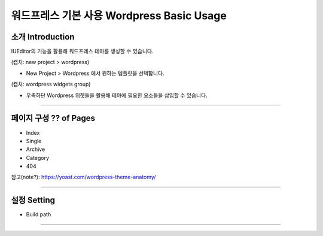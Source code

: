 워드프레스 기본 사용 Wordpress Basic Usage
==========



소개 Introduction
-----------

IUEditor의 기능을 활용해 워드프레스 테마를 생성할 수 있습니다.

(캡처: new project > wordpress)

* New Project > Wordpress 에서 원하는 템플릿을 선택합니다.

(캡처: wordpress widgets group)

.. image:: resource/iu_manual_wordpress_widgetgroup.png

* 우측하단 Wordpress 위젯들을 활용해 테마에 필요한 요소들을 삽입할 수 있습니다.

---------

페이지 구성 ?? of Pages
-------------
.. image:: resource/iu_manual_wordpress_page.png
* Index
* Single
* Archive
* Category
* 404

참고(note?): https://yoast.com/wordpress-theme-anatomy/


-------------

설정 Setting
--------------

* Build path

----------
